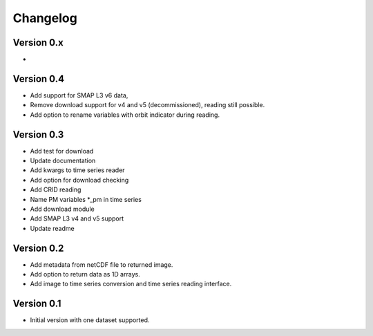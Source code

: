 =========
Changelog
=========

Version 0.x
===========
-

Version 0.4
===========
- Add support for SMAP L3 v6 data,
- Remove download support for v4 and v5 (decommissioned), reading still possible.
- Add option to rename variables with orbit indicator during reading.

Version 0.3
===========

- Add test for download
- Update documentation
- Add kwargs to time series reader
- Add option for download checking
- Add CRID reading
- Name PM variables *_pm in time series
- Add download module
- Add SMAP L3 v4 and v5 support
- Update readme

Version 0.2
===========

- Add metadata from netCDF file to returned image.
- Add option to return data as 1D arrays.
- Add image to time series conversion and time series reading interface.

Version 0.1
===========

- Initial version with one dataset supported.
